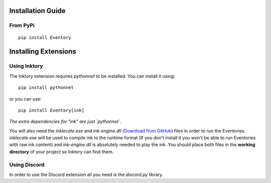 Installation Guide
==================

From PyPi
---------
::

    pip install Eventory

Installing Extensions
=====================

Using Inktory
-------------

The Inktory extension requires `pythonnet` to be installed. You can install it using:

::

    pip install pythonnet

or you can use:

::

    pip install Eventory[ink]

*The extra dependencies for "ink" are just `pythonnet`.*

You will also need the `inklecate.exe` and `ink-engine.dll` (`Download from GitHub`__) files in order to run the Eventories.
`inklecate.exe` will be used to compile ink to the runtime format (If you don't install it you won't be able to run Eventories with raw ink content) and `ink-engine.dll` is absolutely needed to play the ink.
You should place both files in the **working directory** of your project so Inktory can find them.

.. __: https://github.com/inkle/ink/releases

Using Discord
-------------

In order to use the Discord extension all you need is the `discord.py` library.